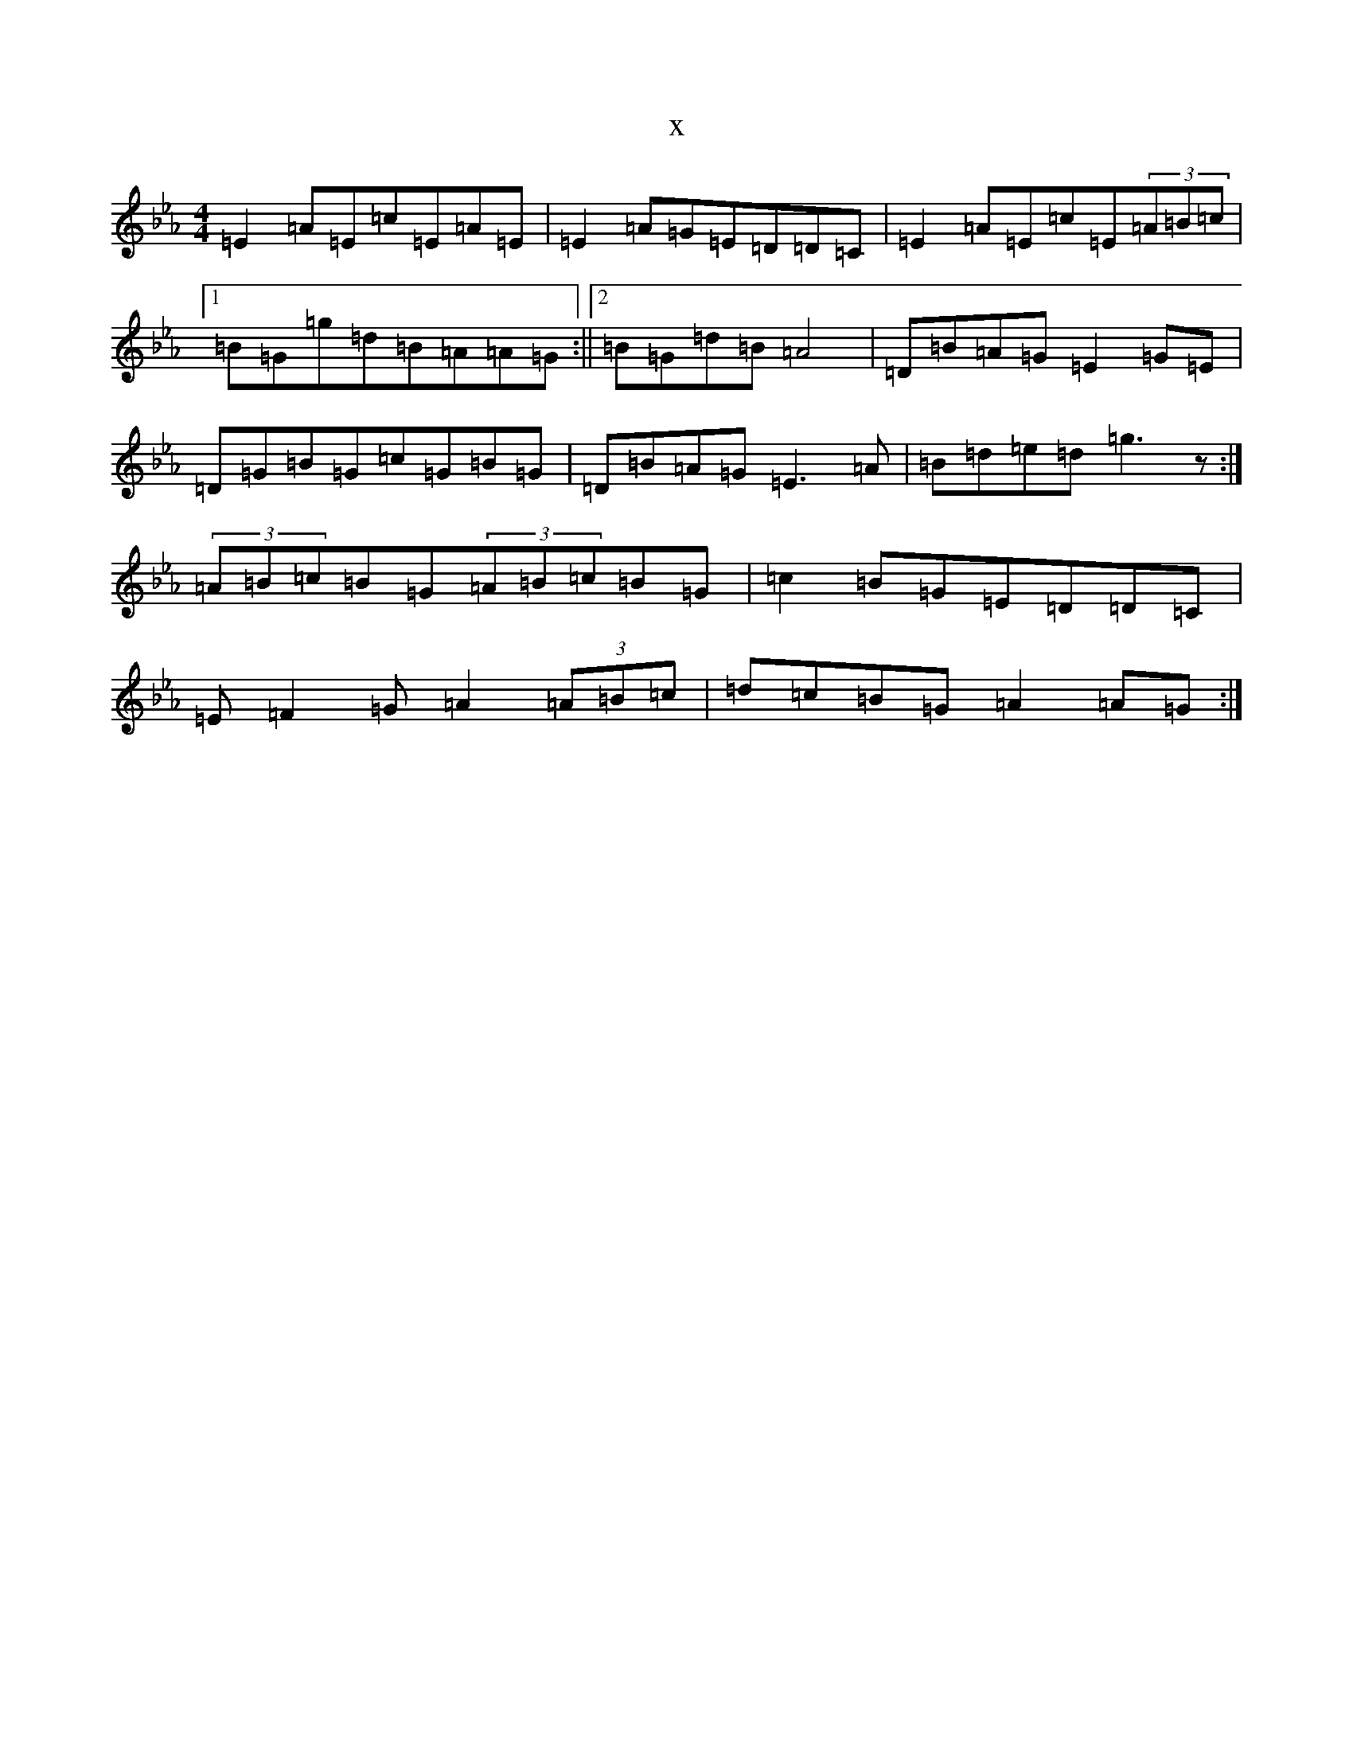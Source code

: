 X:22749
T:x
L:1/8
M:4/4
K: C minor
=E2=A=E=c=E=A=E|=E2=A=G=E=D=D=C|=E2=A=E=c=E(3=A=B=c|1=B=G=g=d=B=A=A=G:||2=B=G=d=B=A4|=D=B=A=G=E2=G=E|=D=G=B=G=c=G=B=G|=D=B=A=G=E3=A|=B=d=e=d=g3z:|(3=A=B=c=B=G(3=A=B=c=B=G|=c2=B=G=E=D=D=C|=E=F2=G=A2(3=A=B=c|=d=c=B=G=A2=A=G:|